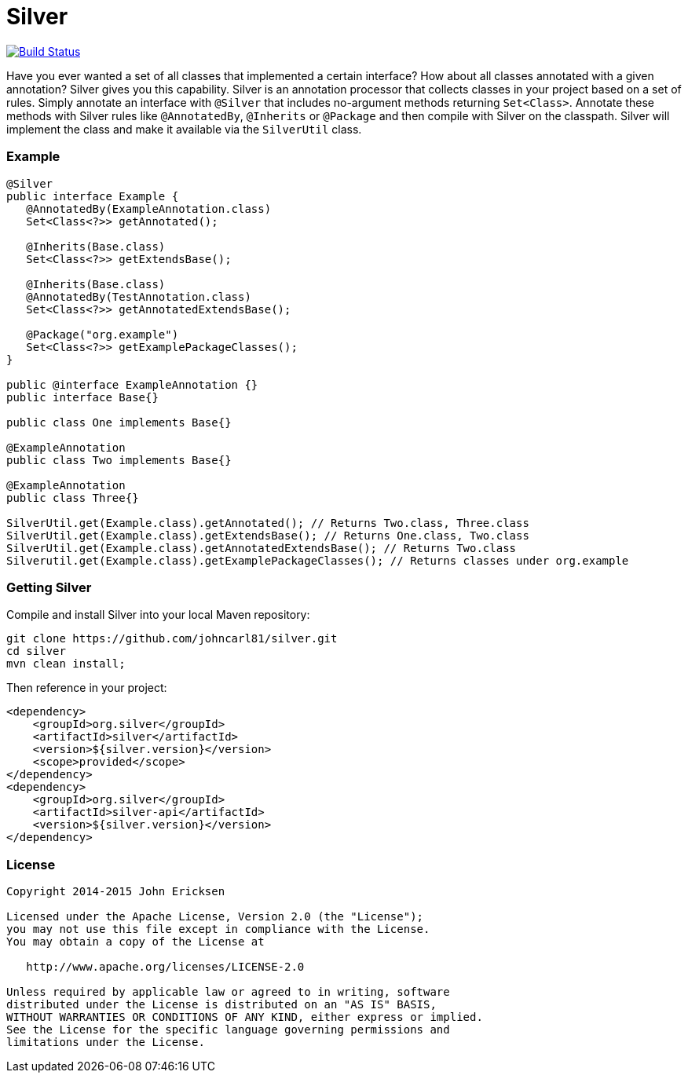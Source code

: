 = Silver

image:https://travis-ci.org/johncarl81/parceler.png?branch=master["Build Status", link="https://travis-ci.org/johncarl81/silver"]

Have you ever wanted a set of all classes that implemented a certain interface?
How about all classes annotated with a given annotation?
Silver gives you this capability.
Silver is an annotation processor that collects classes in your project based on a set of rules.
Simply annotate an interface with `@Silver` that includes no-argument methods returning `Set<Class>`.
Annotate these methods with Silver rules like `@AnnotatedBy`, `@Inherits` or `@Package` and then compile with Silver on the classpath.
Silver will implement the class and make it available via the `SilverUtil` class.

=== Example
[source,java]
----
@Silver
public interface Example {
   @AnnotatedBy(ExampleAnnotation.class)
   Set<Class<?>> getAnnotated();

   @Inherits(Base.class)
   Set<Class<?>> getExtendsBase();

   @Inherits(Base.class)
   @AnnotatedBy(TestAnnotation.class)
   Set<Class<?>> getAnnotatedExtendsBase();

   @Package("org.example")
   Set<Class<?>> getExamplePackageClasses();
}

public @interface ExampleAnnotation {}
public interface Base{}

public class One implements Base{}

@ExampleAnnotation
public class Two implements Base{}

@ExampleAnnotation
public class Three{}

SilverUtil.get(Example.class).getAnnotated(); // Returns Two.class, Three.class
SilverUtil.get(Example.class).getExtendsBase(); // Returns One.class, Two.class
SilverUtil.get(Example.class).getAnnotatedExtendsBase(); // Returns Two.class
Silverutil.get(Example.class).getExamplePackageClasses(); // Returns classes under org.example
----

=== Getting Silver

Compile and install Silver into your local Maven repository:

[source,bash]
----
git clone https://github.com/johncarl81/silver.git
cd silver
mvn clean install;
----

Then reference in your project:

[source,xml]
----
<dependency>
    <groupId>org.silver</groupId>
    <artifactId>silver</artifactId>
    <version>${silver.version}</version>
    <scope>provided</scope>
</dependency>
<dependency>
    <groupId>org.silver</groupId>
    <artifactId>silver-api</artifactId>
    <version>${silver.version}</version>
</dependency>
----

=== License
----
Copyright 2014-2015 John Ericksen

Licensed under the Apache License, Version 2.0 (the "License");
you may not use this file except in compliance with the License.
You may obtain a copy of the License at

   http://www.apache.org/licenses/LICENSE-2.0

Unless required by applicable law or agreed to in writing, software
distributed under the License is distributed on an "AS IS" BASIS,
WITHOUT WARRANTIES OR CONDITIONS OF ANY KIND, either express or implied.
See the License for the specific language governing permissions and
limitations under the License.
----
